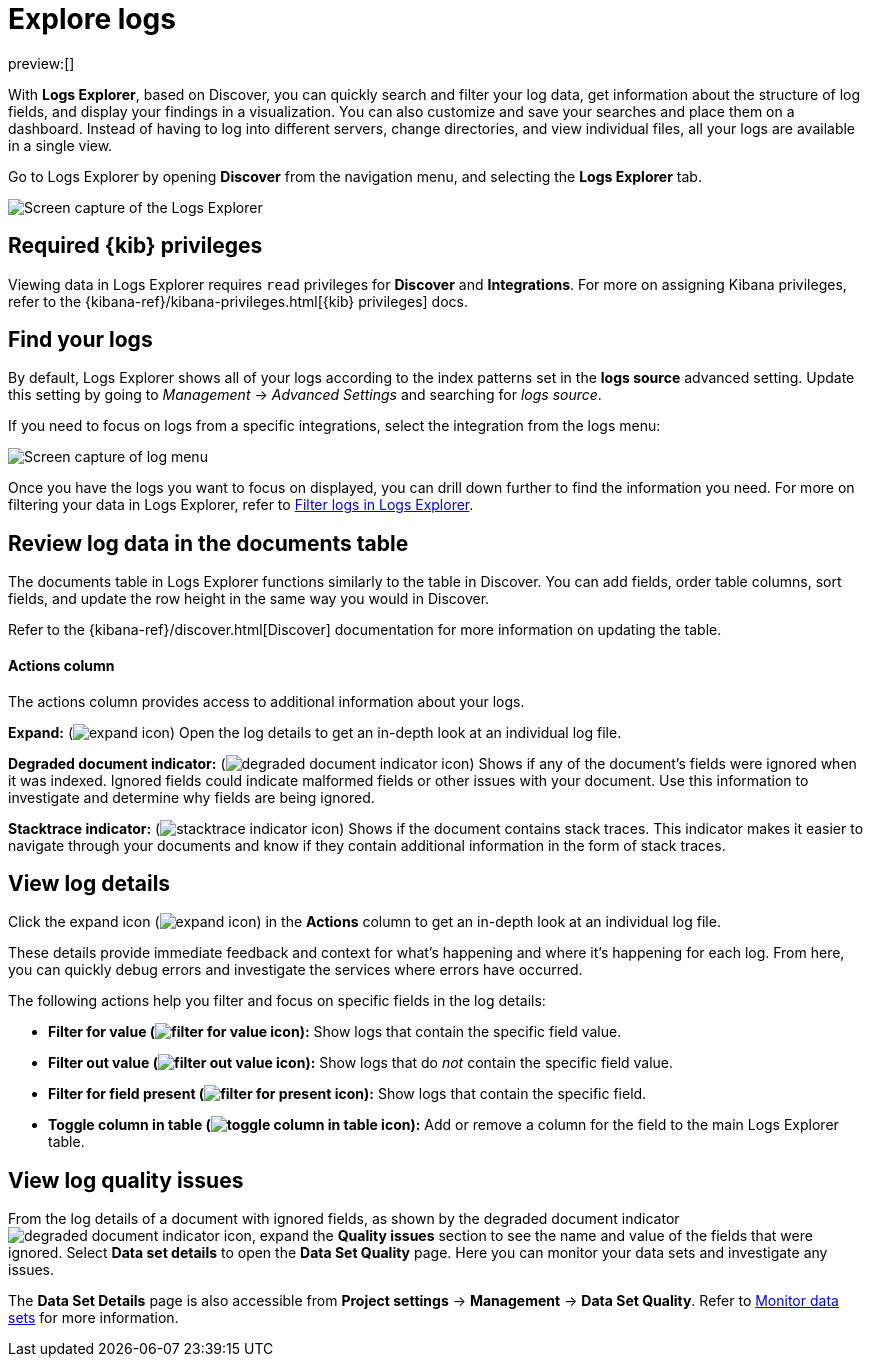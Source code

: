 [[observability-discover-and-explore-logs]]
= Explore logs

// :description: Visualize and analyze logs.
// :keywords: serverless, observability, how-to

preview:[]

With **Logs Explorer**, based on Discover, you can quickly search and filter your log data, get information about the structure of log fields, and display your findings in a visualization.
You can also customize and save your searches and place them on a dashboard.
Instead of having to log into different servers, change directories, and view individual files, all your logs are available in a single view.

Go to Logs Explorer by opening **Discover** from the navigation menu, and selecting the **Logs Explorer** tab.

[role="screenshot"]
image::images/log-explorer.png[Screen capture of the Logs Explorer]

[discrete]
[[observability-discover-and-explore-logs-required-kib-privileges]]
== Required {kib} privileges

Viewing data in Logs Explorer requires `read` privileges for **Discover** and **Integrations**.
For more on assigning Kibana privileges, refer to the {kibana-ref}/kibana-privileges.html[{kib} privileges] docs.

[discrete]
[[observability-discover-and-explore-logs-find-your-logs]]
== Find your logs

By default, Logs Explorer shows all of your logs according to the index patterns set in the **logs source** advanced setting.
Update this setting by going to _Management_ → _Advanced Settings_ and searching for _logs source_.

If you need to focus on logs from a specific integrations, select the integration from the logs menu:

[role="screenshot"]
image::images/log-menu.png[Screen capture of log menu]

Once you have the logs you want to focus on displayed, you can drill down further to find the information you need.
For more on filtering your data in Logs Explorer, refer to <<logs-filter-logs-explorer,Filter logs in Logs Explorer>>.

[discrete]
[[observability-discover-and-explore-logs-review-log-data-in-the-documents-table]]
== Review log data in the documents table

The documents table in Logs Explorer functions similarly to the table in Discover.
You can add fields, order table columns, sort fields, and update the row height in the same way you would in Discover.

Refer to the {kibana-ref}/discover.html[Discover] documentation for more information on updating the table.

[discrete]
[[observability-discover-and-explore-logs-actions-column]]
==== Actions column

The actions column provides access to additional information about your logs.

**Expand:** (image:images/icons/expand.svg[expand icon]) Open the log details to get an in-depth look at an individual log file.

**Degraded document indicator:** (image:images/icons/pagesSelect.svg[degraded document indicator icon]) Shows if any of the document's fields were ignored when it was indexed.
Ignored fields could indicate malformed fields or other issues with your document. Use this information to investigate and determine why fields are being ignored.

**Stacktrace indicator:** (image:images/icons/apmTrace.svg[stacktrace indicator icon]) Shows if the document contains stack traces.
This indicator makes it easier to navigate through your documents and know if they contain additional information in the form of stack traces.

[discrete]
[[observability-discover-and-explore-logs-view-log-details]]
== View log details

Click the expand icon (image:images/icons/expand.svg[expand icon]) in the **Actions** column to get an in-depth look at an individual log file.

These details provide immediate feedback and context for what's happening and where it's happening for each log.
From here, you can quickly debug errors and investigate the services where errors have occurred.

The following actions help you filter and focus on specific fields in the log details:

* **Filter for value (image:images/icons/plusInCircle.svg[filter for value icon]):** Show logs that contain the specific field value.
* **Filter out value (image:images/icons/minusInCircle.svg[filter out value icon]):** Show logs that do _not_ contain the specific field value.
* **Filter for field present (image:images/icons/filter.svg[filter for present icon]):** Show logs that contain the specific field.
* **Toggle column in table (image:images/icons/listAdd.svg[toggle column in table icon]):** Add or remove a column for the field to the main Logs Explorer table.

[discrete]
[[observability-discover-and-explore-logs-view-log-quality-issues]]
== View log quality issues

From the log details of a document with ignored fields, as shown by the degraded document indicator ((image:images/icons/pagesSelect.svg[degraded document indicator icon])), expand the **Quality issues** section to see the name and value of the fields that were ignored.
Select **Data set details** to open the **Data Set Quality** page. Here you can monitor your data sets and investigate any issues.

The **Data Set Details** page is also accessible from **Project settings** → **Management** → **Data Set Quality**.
Refer to <<observability-monitor-datasets,Monitor data sets>> for more information.
